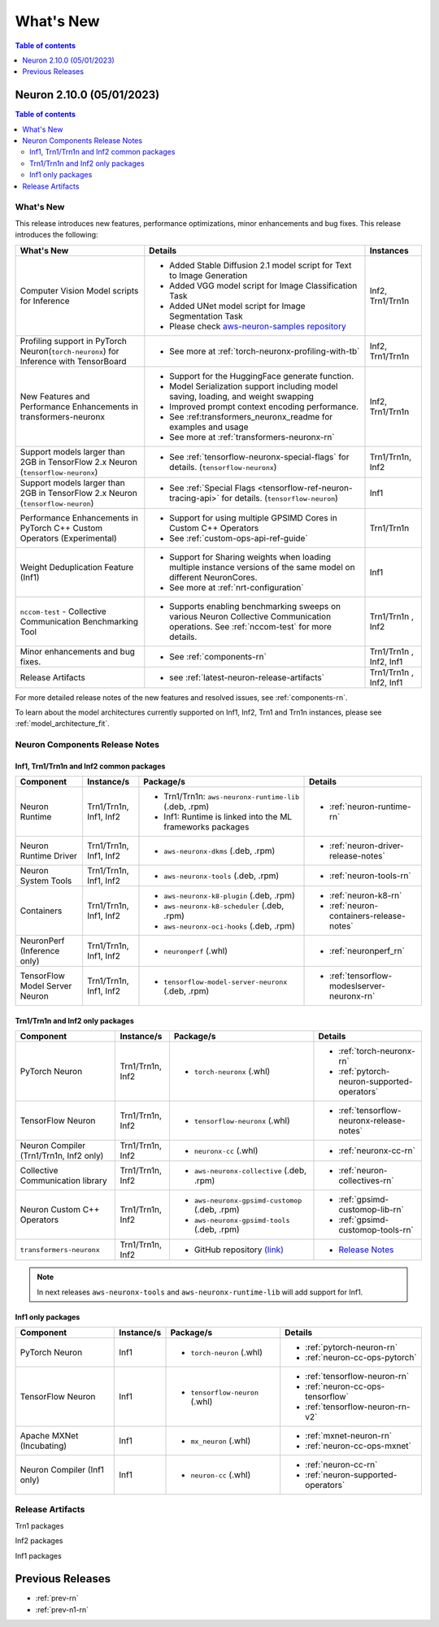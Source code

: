 .. _neuron-whatsnew:

What's New
==========

.. contents:: Table of contents
   :local:
   :depth: 1

.. _latest-neuron-release:
.. _neuron-2.10.0-whatsnew:


Neuron 2.10.0 (05/01/2023)
-------------------------

.. contents:: Table of contents
   :local:
   :depth: 3

What's New
^^^^^^^^^^

This release introduces new features, performance optimizations, minor enhancements and bug fixes. This release introduces the following:

.. list-table::
   :widths: auto
   :header-rows: 1
   :align: left
   :class: table-smaller-font-size

   * - What's New
     - Details
     - Instances


   * - Computer Vision Model scripts for Inference 
     - * Added Stable Diffusion 2.1 model script for Text to Image Generation
       * Added VGG model script for Image Classification Task
       * Added UNet model script for Image Segmentation Task
       * Please check `aws-neuron-samples repository <https://github.com/aws-neuron/aws-neuron-samples/tree/master/torch-neuronx>`_
     - Inf2, Trn1/Trn1n

   * - Profiling support in PyTorch Neuron(``torch-neuronx``) for Inference with TensorBoard
     - * See more at :ref:`torch-neuronx-profiling-with-tb`
     - Inf2, Trn1/Trn1n
  
   * - New Features and Performance Enhancements in transformers-neuronx
     - * Support for the HuggingFace generate function. 
       * Model Serialization support including model saving, loading, and weight swapping
       * Improved prompt context encoding performance.
       * See :ref:transformers_neuronx_readme for examples and usage
       * See more at :ref:`transformers-neuronx-rn` 
     - Inf2, Trn1/Trn1n

   * - Support models larger than 2GB in TensorFlow 2.x Neuron (``tensorflow-neuronx``) 
     - * See :ref:`tensorflow-neuronx-special-flags` for details. (``tensorflow-neuronx``) 
     - Trn1/Trn1n, Inf2

   * - Support models larger than 2GB in TensorFlow 2.x Neuron (``tensorflow-neuron``) 
     - * See :ref:`Special Flags <tensorflow-ref-neuron-tracing-api>` for details. (``tensorflow-neuron``)
     - Inf1
  
   * - Performance Enhancements in PyTorch C++ Custom Operators (Experimental)
     - * Support for using multiple GPSIMD Cores in Custom C++ Operators
       * See :ref:`custom-ops-api-ref-guide`
     - Trn1/Trn1n
   
   * - Weight Deduplication Feature (Inf1) 
     - * Support for Sharing weights when loading multiple instance versions of the same model on different NeuronCores.
       * See more at :ref:`nrt-configuration`
     - Inf1

   * - ``nccom-test`` - Collective Communication Benchmarking Tool
     - * Supports enabling benchmarking sweeps on various Neuron Collective Communication operations. See :ref:`nccom-test` for more details.
     - Trn1/Trn1n , Inf2
  
   * - Minor enhancements and bug fixes.
     - * See :ref:`components-rn`
     - Trn1/Trn1n , Inf2, Inf1

   * - Release Artifacts
     - * see :ref:`latest-neuron-release-artifacts`
     - Trn1/Trn1n , Inf2, Inf1

For more detailed release notes of the new features and resolved issues, see :ref:`components-rn`.

To learn about the model architectures currently supported on Inf1, Inf2, Trn1 and Trn1n instances, please see :ref:`model_architecture_fit`.

.. _components-rn:

Neuron Components Release Notes
^^^^^^^^^^^^^^^^^^^^^^^^^^^^^^^

Inf1, Trn1/Trn1n and Inf2 common packages
~~~~~~~~~~~~~~~~~~~~~~~~~~~~~~~~~~~

.. list-table::
   :widths: auto
   :header-rows: 1
   :align: left
   :class: table-smaller-font-size


   * - Component
     - Instance/s
     - Package/s
     - Details


   * - Neuron Runtime
     - Trn1/Trn1n, Inf1, Inf2
     - * Trn1/Trn1n: ``aws-neuronx-runtime-lib`` (.deb, .rpm)

       * Inf1: Runtime is linked into the ML frameworks packages
       
     - * :ref:`neuron-runtime-rn`

   * - Neuron Runtime Driver
     - Trn1/Trn1n, Inf1, Inf2
     - * ``aws-neuronx-dkms``  (.deb, .rpm)
       
     - * :ref:`neuron-driver-release-notes`

   * - Neuron System Tools
     - Trn1/Trn1n, Inf1, Inf2
     - * ``aws-neuronx-tools``  (.deb, .rpm)
     - * :ref:`neuron-tools-rn`



   * - Containers
     - Trn1/Trn1n, Inf1, Inf2
     - * ``aws-neuronx-k8-plugin`` (.deb, .rpm)

       * ``aws-neuronx-k8-scheduler`` (.deb, .rpm)
       
       * ``aws-neuronx-oci-hooks`` (.deb, .rpm)

     - * :ref:`neuron-k8-rn`

       * :ref:`neuron-containers-release-notes`

   * - NeuronPerf (Inference only)
     - Trn1/Trn1n, Inf1, Inf2
     - * ``neuronperf`` (.whl)
     - * :ref:`neuronperf_rn`


   * - TensorFlow Model Server Neuron
     - Trn1/Trn1n, Inf1, Inf2
     - * ``tensorflow-model-server-neuronx`` (.deb, .rpm)
     - * :ref:`tensorflow-modeslserver-neuronx-rn`


Trn1/Trn1n and Inf2 only packages
~~~~~~~~~~~~~~~~~~~~~~~~~~~~~~~~~

.. list-table::
   :widths: auto
   :header-rows: 1
   :align: left
   :class: table-smaller-font-size
   
   * - Component
     - Instance/s
     - Package/s
     - Details



   * - PyTorch Neuron
     - Trn1/Trn1n, Inf2
     - * ``torch-neuronx`` (.whl)
     - * :ref:`torch-neuronx-rn`

       * :ref:`pytorch-neuron-supported-operators`
       

   * - TensorFlow Neuron
     - Trn1/Trn1n, Inf2
     - * ``tensorflow-neuronx`` (.whl)
     - * :ref:`tensorflow-neuronx-release-notes`


   * - Neuron Compiler (Trn1/Trn1n, Inf2 only)
     - Trn1/Trn1n, Inf2
     - * ``neuronx-cc`` (.whl)
     - * :ref:`neuronx-cc-rn`

   * - Collective Communication library
     - Trn1/Trn1n, Inf2
       
     - * ``aws-neuronx-collective`` (.deb, .rpm)

     - * :ref:`neuron-collectives-rn`


   * - Neuron Custom C++ Operators
     - Trn1/Trn1n, Inf2
  
     - * ``aws-neuronx-gpsimd-customop`` (.deb, .rpm)
  
       * ``aws-neuronx-gpsimd-tools`` (.deb, .rpm)
  
     - * :ref:`gpsimd-customop-lib-rn`

       * :ref:`gpsimd-customop-tools-rn`


   * - ``transformers-neuronx``
     - Trn1/Trn1n, Inf2
       
     - * GitHub repository `(link) <https://github.com/aws-neuron/transformers-neuronx>`_

     - * `Release Notes <https://github.com/aws-neuron/transformers-neuronx/blob/master/releasenotes.md>`_


.. note::

   In next releases ``aws-neuronx-tools`` and ``aws-neuronx-runtime-lib`` will add support for Inf1.


Inf1 only packages
~~~~~~~~~~~~~~~~~~

.. list-table::
   :widths: auto
   :header-rows: 1
   :align: left
   :class: table-smaller-font-size
   

   * - Component
     - Instance/s
     - Package/s
     - Details


   * - PyTorch Neuron
     - Inf1
     - * ``torch-neuron`` (.whl)
     - * :ref:`pytorch-neuron-rn`

       * :ref:`neuron-cc-ops-pytorch`


   * - TensorFlow Neuron
     - Inf1
     - * ``tensorflow-neuron`` (.whl)
     - * :ref:`tensorflow-neuron-rn`

       * :ref:`neuron-cc-ops-tensorflow`
       
       * :ref:`tensorflow-neuron-rn-v2` 



   * - Apache MXNet (Incubating)
     - Inf1
     - * ``mx_neuron`` (.whl)
     - * :ref:`mxnet-neuron-rn`

       * :ref:`neuron-cc-ops-mxnet`


   * - Neuron Compiler (Inf1 only)
     - Inf1
     - * ``neuron-cc`` (.whl)
     - * :ref:`neuron-cc-rn`

       * :ref:`neuron-supported-operators`


.. _latest-neuron-release-artifacts:

Release Artifacts
^^^^^^^^^^^^^^^^^

Trn1 packages

.. program-output:: python3 src/helperscripts/n2-helper.py --list=packages --instance=trn1 --file=src/helperscripts/n2-manifest.json --neuron-version=2.10.0

Inf2 packages

.. program-output:: python3 src/helperscripts/n2-helper.py --list=packages --instance=inf2 --file=src/helperscripts/n2-manifest.json --neuron-version=2.10.0

Inf1 packages

.. program-output:: python3 src/helperscripts/n2-helper.py --list=packages --instance=inf1 --file=src/helperscripts/n2-manifest.json --neuron-version=2.10.0


Previous Releases
-----------------

* :ref:`prev-rn`
* :ref:`prev-n1-rn`


